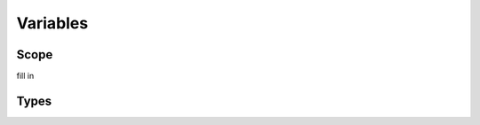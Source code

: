 Variables
=========

.. _variables-scope:

Scope
-----

.. index:: variable; scope

fill in

.. _variables-types:

Types
-----

.. index:: variable; type
